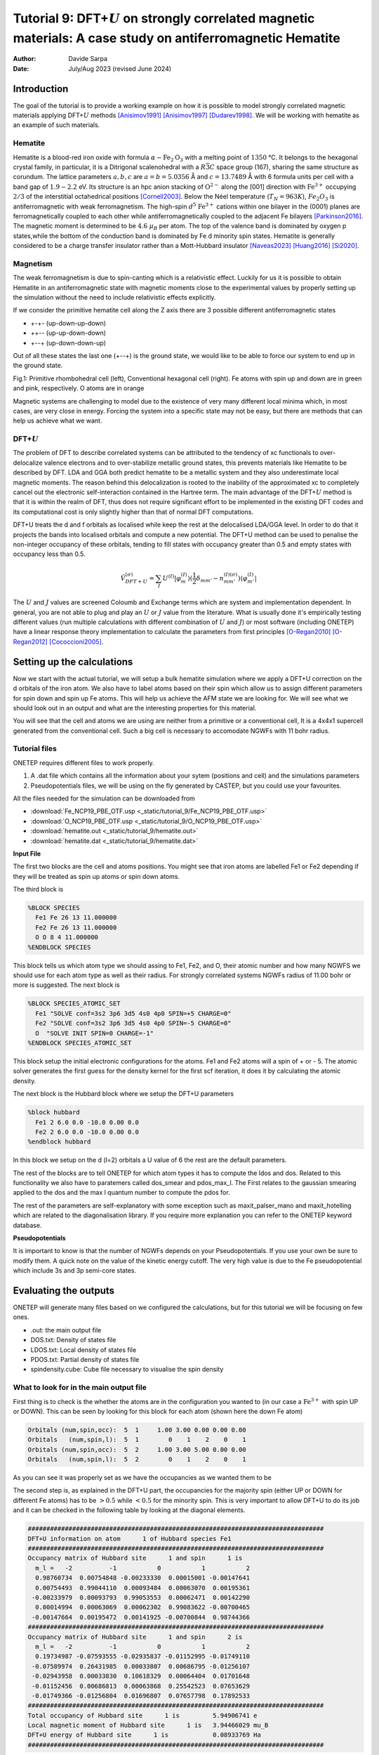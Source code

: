
=================================================================================================================
Tutorial 9: DFT+\ :math:`U` on strongly correlated magnetic materials: A case study on antiferromagnetic Hematite
=================================================================================================================

:Author: Davide Sarpa
:Date:   July/Aug 2023 (revised June 2024)

.. role:: raw-latex(raw)
   :format: latex

Introduction
============

The goal of the tutorial is to provide a working example on how it is possible to model strongly correlated magnetic materials applying DFT+\ :math:`U` methods [Anisimov1991]_ [Anisimov1997]_ [Dudarev1998]_. We will be working
with hematite as an example of such materials.

Hematite
--------

Hematite is a blood-red iron oxide with formula :math:`\alpha-\text{Fe}_2\text{O}_3` with 
a melting point of :math:`1350` °C.
It belongs to the hexagonal crystal family, 
in particular, it is a Ditrigonal scalenohedral with a 
:math:`R\bar{3}C` space group (167), sharing the same structure as corundum. 
The lattice parameters :math:`a,b,c` are :math:`a=b=5.0356` Å and :math:`c=13.7489` Å with 6 formula units per cell 
with a band gap of :math:`1.9-2.2` eV. 
Its structure is an hpc anion stacking of :math:`\text{O}^{2-}` along the [001] direction 
with :math:`\text{Fe}^{3+}` occupying :math:`2/3` of the interstitial octahedrical positions [Cornell2003]_.
Below the Néel temperature (:math:`T_N = 963 K`), :math:`Fe_2O_3` 
is antiferromagnetic with weak ferromagnetism. 
The high-spin :math:`d^5` :math:`\text{Fe}^{3+}` cations within one bilayer in the (0001) planes are ferromagnetically coupled to each other 
while antiferromagnetically coupled to the adjacent Fe bilayers [Parkinson2016]_. The magnetic moment is determined to be :math:`4.6` :math:`\mu_{B}`  per atom.
The top of the valence band is dominated by oxygen p states,while the bottom of the conduction band is dominated by Fe d minority spin states.
Hematite is generally considered to be a charge transfer insulator rather than a Mott-Hubbard insulator [Naveas2023]_ [Huang2016]_ [Si2020]_.

Magnetism
---------

The weak ferromagnetism is due to spin-canting which is a relativistic effect. 
Luckily for us it is possible to obtain Hematite in an antiferromagnetic state with magnetic moments close to 
the experimental values by properly setting up the simulation without the need to include relativistic effects explicitly.

If we consider the primitive hematite cell along the Z axis there are 3 possible different antiferromagnetic states

* +-+- (up-down-up-down)
* ++-\- (up-up-down-down)
* +-\-+ (up-down-down-up)

Out of all these states the last one (+-\-+) is the ground state, we would like to be able to force our system to end up
in the ground state.

|pic1| |pic2|

.. |pic1| image:: _static/tutorial_9/hema_rhombo.png
   :width: 35%

.. |pic2| image:: _static/tutorial_9/hema_hexa.png
   :width: 32%
   
Fig.1: Primitive rhombohedral cell (left), Conventional hexagonal cell (right). Fe atoms with spin up and down are in green and pink, respectively. O atoms are in orange


Magnetic systems are challenging to model due to the existence of very many different local minima which, in most cases, are very close in energy.
Forcing the system into a specific state may not be easy, but there are methods that can help us achieve what we want. 


DFT+\ :math:`U`
---------------
The problem of DFT to describe correlated systems can be attributed to the tendency of xc functionals to over-delocalize valence electrons and to over-stabilize metallic ground states,
this prevents materials like Hematite to be described by DFT. LDA and GGA both predict hematite to be a metallic system and they also underestimate local magnetic moments.
The reason behind this delocalization is rooted to the inability of the approximated xc to completely cancel out the electronic self-interaction contained in the Hartree term.
The main advantage of the DFT+\ :math:`U` method is that it is within the realm of DFT, thus does not require significant effort to be implemented in the existing DFT codes and its computational cost is only slightly higher than that of normal DFT computations.

DFT+U treats the d and f orbitals as localised while keep the rest at the delocalised LDA/GGA level. In order to do that it projects the bands into localised orbitals and compute a new potential.
The DFT+U method can be used to penalise the non-integer occupancy of these orbitals, tending to fill states with occupancy greater than 0.5 and empty states with occupancy less than 0.5.

.. math::

   \hat{V}^{(\sigma)}_{DFT+U} = \sum_{I}  U^{(I)}\lvert \varphi_m^{(I)} \rangle (\frac{1}{2} \delta_{m m'} - n^{(I) (\sigma)}_{m m'})  \langle\varphi_{m'}^{(I)} \rvert

The :math:`U` and :math:`J` values are screened Coloumb and Exchange terms which are system and implementation dependent. In general, you are not able to plug and play
an :math:`U` or :math:`J` value from the literature. What is usually done it's empirically testing different values (run multiple calculations with different combination of :math:`U` and :math:`J`) or
most software (including ONETEP) have a linear response theory implementation to calculate the parameters from first principles [O-Regan2010]_ [O-Regan2012]_ [Cococcioni2005]_. 


Setting up the calculations
===========================

Now we start with the actual tutorial, we will setup a bulk hematite simulation where we 
apply a DFT+U correction on the d orbitals of the iron atom. We also have to label atoms based on their spin
which allow us to assign different parameters for spin down and spin up Fe atoms. This will help us
achieve the AFM state we are looking for. We will see what we should look out in an output and what are 
the interesting properties for this material.

You will see that the cell and atoms we are using are neither from a primitive or a conventional cell, It is a  4x4x1 supercell generated from the conventional cell.
Such a big cell is necessary to accomodate NGWFs with 11 bohr radius.

Tutorial files
--------------

ONETEP requires different files to work properly.

1. A .dat file which contains all the information about your sytem (positions and cell) and the simulations parameters 
2. Pseudopotentials files, we will be using on the fly generated by CASTEP, but you could use your favourites.


All the files needed for the simulation can be downloaded from

- :download:`Fe_NCP19_PBE_OTF.usp <_static/tutorial_9/Fe_NCP19_PBE_OTF.usp>` 
- :download:`O_NCP19_PBE_OTF.usp <_static/tutorial_9/O_NCP19_PBE_OTF.usp>`
- :download:`hematite.out <_static/tutorial_9/hematite.out>`
- :download:`hematite.dat <_static/tutorial_9/hematite.dat>`


**Input File**

The first two blocks are the cell and atoms positions.
You might see that iron atoms are labelled Fe1 or Fe2 depending if they will be treated as spin up atoms or spin down atoms.

The third block is 

.. code-block:: none

      %BLOCK SPECIES
        Fe1 Fe 26 13 11.000000
        Fe2 Fe 26 13 11.000000
        O O 8 4 11.000000
      %ENDBLOCK SPECIES

This block tells us which atom type we should assing to Fe1, Fe2, and O, their atomic number and how many NGWFS we should use for each atom type as well as their radius.
For strongly correlated systems NGWFs radius of 11.00 bohr or more is suggested.
The next block is 

.. code-block:: none

   %BLOCK SPECIES_ATOMIC_SET
     Fe1 "SOLVE conf=3s2 3p6 3d5 4s0 4p0 SPIN=+5 CHARGE=0"
     Fe2 "SOLVE conf=3s2 3p6 3d5 4s0 4p0 SPIN=-5 CHARGE=0"
     O  "SOLVE INIT SPIN=0 CHARGE=-1"
   %ENDBLOCK SPECIES_ATOMIC_SET

This block setup the initial electronic configurations for the atoms. Fe1 and Fe2 atoms will a spin of + or - 5. 
The atomic solver generates the first guess for the density kernel for the first scf iteration, it does it by calculating the atomic density.


The next block is the Hubbard block where we setup the DFT+U parameters

.. code-block:: none

   %block hubbard
     Fe1 2 6.0 0.0 -10.0 0.00 0.0
     Fe2 2 6.0 0.0 -10.0 0.00 0.0
   %endblock hubbard

In this block we setup on the d (l=2) orbitals a U value of 6 the rest are the default parameters.

The rest of the blocks are to tell ONETEP for which atom types it has to compute the ldos and dos. Related to this functionality we also have to paratemers called dos_smear and pdos_max_l. The First
relates to the gaussian smearing applied to the dos and the max l quantum number to compute the pdos for. 

The rest of the parameters are self-explanatory with some exception such as maxit_palser_mano and maxit_hotelling which are related to the diagonalisation library.
If you require more explanation you can refer to the ONETEP keyword database.

**Pseudopotentials**

It is important to know is that the number of NGWFs depends on your Pseudopotentials.
If you use your own be sure to modify them.
A quick note on the value of the kinetic energy cutoff. The very high value is due to the Fe pseudopotential which include 3s and 3p semi-core states.

Evaluating the outputs
======================
ONETEP will generate many files based on we configured the calculations, but for this
tutorial we will be focusing on few ones.

* .out: the main output file
* DOS.txt: Density of states file 
* LDOS.txt: Local density of states file 
* PDOS.txt: Partial density of states file 
* spindensity.cube: Cube file necessary to visualise the spin density


What to look for in the main output file
----------------------------------------

First thing is to check is the whether the atoms are in the configuration you wanted to (in our case a :math:`\text{Fe}^{3+}` with spin UP or DOWN).
This can be seen by looking for this block for each atom (shown here the down Fe atom)

.. code-block:: none

   Orbitals (num,spin,occ):  5  1     1.00 3.00 0.00 0.00 0.00
   Orbitals   (num,spin,l):  5  1        0    1    2    0    1
   Orbitals (num,spin,occ):  5  2     1.00 3.00 5.00 0.00 0.00
   Orbitals   (num,spin,l):  5  2        0    1    2    0    1

As you can see it was properly set as we have the occupancies as we wanted them to be 

The second step is, as explained in the DFT+U part, the occupancies for the majority spin (either UP or DOWN for different Fe atoms)
has to be :math:`> 0.5` while :math:`< 0.5` for the minority spin. This is very important to allow DFT+U to do its job and it can be checked in the following table by looking at the diagonal elements.

.. code-block:: none

   ################################################################################
   DFT+U information on atom      1 of Hubbard species Fe1 
   ################################################################################
   Occupancy matrix of Hubbard site      1 and spin      1 is 
     m_l =   -2          -1           0           1           2
     0.98760734  0.00754848 -0.00233330  0.00015001 -0.00147641
     0.00754493  0.99044110  0.00093484  0.00063070  0.00195361
    -0.00233979  0.00093793  0.99053553  0.00062471  0.00142290
     0.00014994  0.00063069  0.00062302  0.99083622 -0.00700465
    -0.00147664  0.00195472  0.00141925 -0.00700844  0.98744366
   ################################################################################
   Occupancy matrix of Hubbard site      1 and spin      2 is 
     m_l =   -2          -1           0           1           2
     0.19734987 -0.07593555 -0.02935837 -0.01152995 -0.01749110
    -0.07589974  0.26431985  0.00033807  0.00686795 -0.01256107
    -0.02943958  0.00033830  0.10618329  0.00064404  0.01701648
    -0.01152456  0.00686813  0.00063868  0.25542523  0.07653629
    -0.01749366 -0.01256804  0.01696807  0.07657798  0.17892533
   ################################################################################
   Total occupancy of Hubbard site      1 is         5.94906741 e
   Local magnetic moment of Hubbard site      1 is   3.94466029 mu_B
   DFT+U energy of Hubbard site      1 is            0.08933769 Ha
   ################################################################################


Another important thing to check are the bands occupancies. Hematite is a semiconductor
with a 2 eV band gap, we would then expect to have fully occupied bands and unoccupied virtual bands.
If we were to treat it as a metal we could expect fractional occupancies occurring, but that would be physically wrong for our system.

If you look at the band occupancies for both spin up and down, you can see that we indeed obtain fully occupied bands and unoccupied bands. 
This reassure us that the structure we obtained is chemically and physically sensible.


.. code-block:: none

                              Spin 1           |                 Spin 2           |
        Orb |    H-eigenvalues     Occupancies |    H-eigenvalues     Occupancies |
          1 |    -2.7569116405    1.0000000000 |    -2.7569258300    1.0000000000 | 
                             ------                             ------
       2396 |     0.5911355692    1.0000000000 |     0.5911388571    1.0000000000 | 
       2397 |     0.5931137905    1.0000000000 |     0.5931136453    1.0000000000 | 
       2398 |     0.5931148723    1.0000000000 |     0.5931148136    1.0000000000 | 
       2399 |     0.5936028814    1.0000000000 |     0.5936016525    1.0000000000 | 
       2400 |     0.5936039546    1.0000000000 |     0.5936026510    1.0000000000 | 
                    - Gap at zero temperature - |     - Gap at zero temperature -
                     Finite temp. Fermi level   |      Finite temp. Fermi level  
       2401 |     0.6272424125    0.0000000000 |     0.6272633138    0.0000000000 | 
       2402 |     0.6297211476    0.0000000000 |     0.6297567335    0.0000000000 | 
       2403 |     0.6297236475    0.0000000000 |     0.6297598360    0.0000000000 | 
       2404 |     0.6302246277    0.0000000000 |     0.6302507711    0.0000000000 | 
       2405 |     0.6302330454    0.0000000000 |     0.6302577875    0.0000000000 | 
                             ------                             ------
       3648 |     1.1980169016    0.0000000000 |     1.1980204435    0.0000000000 |

And as last we should also check that we obtain a band gap and its value is close to experiment.
This can be seen from the output by looking for these lines. 

Why do we get two band gaps? Because we are studying a magnetic system, we get a band gap for each spin channel and for an AFM material
the bandgap should be the same (numerical errors aside).

.. code-block:: none

   HOMO-LUMO gap:       0.101182637 Eh
   HOMO-LUMO gap:       0.101174972 Eh


DOS and PDOS
------------

Next step is to plot the density of states. It will tell us the distribution of electrons and states in our system

.. figure:: _static/tutorial_9/dos.png
   :align: center
   :width: 49%

We indeed obtain a gap between the states but it does not tell us much more. To obtain more information we will be plotting the local density of states (LDOS)
and the partial density of states (PDOS).

|ldos| |pdos|

.. |ldos| image:: _static/tutorial_9/ldos.png
   :width: 49%

.. |pdos| image:: _static/tutorial_9/pdos.png
   :width: 49%

From the local density of states we can immediately notice that the lowest lying bands in the plot are mostly made of Fe majority spin channel states but,
this is very important, the top of the valence band is made mostly by O p states. The bottom of the conduction band is made of Fe minority spin states.
This allow us to classify hematite as a charge transfer insulator between the oxygen and the iron atoms. What if we would like to know which atomic orbitals
contribute the most in this charge transfering? We need to plot the PDOS.

It will project the bands into the atomic components, in this way, as you can see in the graph the top of the valence band
is dominated by O 2p states while the bottom of the conduction band by Fe minority spin 3d states. 

Mulliken population analysis
----------------------------

The Mulliken population analysis is a very good tool to understand if our system is behaving correctly.
In an AFM material the total spin should be 0 and the local spin should be the same for the same atoms. In this case we have two different types
The spin up and down Fe atoms. The absolute value of the local spin should be the same with just different signs.

The material is also charge neutral and we would expect that the similar atoms should carry similar charges.


+------------+-----------+----------+------------+------------+
|   Species  |    Ion    |   Total  | Charge (e) | Spin (hbar)|
+============+===========+==========+============+============+
| 0          | 1         | 6.923    |  -0.923    | 0.00       |
+------------+-----------+----------+------------+------------+
| 0          | 2         | 6.923    |  -0.923    | -0.00      |
+------------+-----------+----------+------------+------------+
| 0          | 3         | 6.922    |  -0.922    | -0.00      |
+------------+-----------+----------+------------+------------+
| 0          | 4         | 6.922    |  -0.922    | -0.00      |
+------------+-----------+----------+------------+------------+
| 0          | 5         | 6.922    |  -0.922    | 0.00       |
+------------+-----------+----------+------------+------------+
| 0          | 6         | 6.922    |  -0.922    | 0.00       |
+------------+-----------+----------+------------+------------+
| Fe         | 7         | 14.617   |  1.383     | 2.21       |
+------------+-----------+----------+------------+------------+
| Fe         | 8         | 14.616   |  1.384     | 2.21       |
+------------+-----------+----------+------------+------------+
| Fe         | 9         | 14.617   |  1.383     | -2.21      |
+------------+-----------+----------+------------+------------+
| Fe         | 10        | 14.617   |  1.383     | -2.21      |
+------------+-----------+----------+------------+------------+

As you can see from this snapshot we do indeed obtain the same charge and same spin for all similar atoms as 
we would expect. 



Spin Density
------------
Now it is time to visualise the spin density which is the total electron density of electrons of one spin minus 
the total electron density of the electrons of the other spin. 
We would like to visualise it to know if we obtained the afm state we wanted, the up-down-down-up configuration.

You can directly open and visualise The .cube generated at the end of the calculations with VESTA, VMD or lots of other softwares.

.. figure:: _static/tutorial_9/hematite_spindensity.png
   :align: center
   :scale: 30%

   Fig.2: Hematite spin density, blu spheres refers to atom with up spin and yellow to down spin

You can see from the picture that we did get the AFM states with +--+ configuration as we wanted.


What to do next
---------------
The tutorial is now complete, but you could still move forward. What can you do next?
ONETEP outputs many more information than the one showed you here.
You can plot

* The electrostatic potential
* The orbitals
* The electron density


You can then relax the structure and recompute the properties to see what changed and how.
We have chosen to use U=6, but you could try different U values and see how it affects the system.


References
----------

.. [Cornell2003]  R.M.Cornell et al, in The Iron Oxides, John Wiley & Sons, Ltd, 2003, pp. 9-38.
.. [Parkinson2016]  G.S.Parkinson, Surface Science Reports, vol. 71, no. 1, pp. 272–365, 1 Mar. 1, 2016. 

.. [Naveas2023] Naveas M. et al, iScience 26, 106033, February 17, 2023.

.. [Huang2016]  Huang X. et al,  J.Phys.Chem C 2016,  120, 4919-4930.

.. [Si2020] Si et al, J. Chem. Phys. 152, 024706 (2020).

.. [O-Regan2012] D.D.O’Regan, N. D. M. Hine, M. C. Payne and A. A. Mostofi, Phys. Rev. B 85, 085107 (2012).

.. [Cococcioni2005] M.Cococcioni and S. de Gironcoli, Phys. Rev. B 71, 035105 (2005).

.. [O-Regan2010] D.D.O’Regan, N. D. M. Hine, M. C. Payne and A. A. Mostofi, Phys. Rev. B 82, 081102 (2010).

.. [Anisimov1991] J.Z.V.I. Anisimov and O. K. Andersen, Phys. Rev. B 44, 943 (1991).

.. [Anisimov1997] V.I. Anisimov, F. Aryasetiawan, and A. I. Liechtenstein, J. Phys.: Condens. Matter 9, 767 (1997).

.. [Dudarev1998] S.L. Dudarev, Phys. Rev. B 57, 3 (1998).
